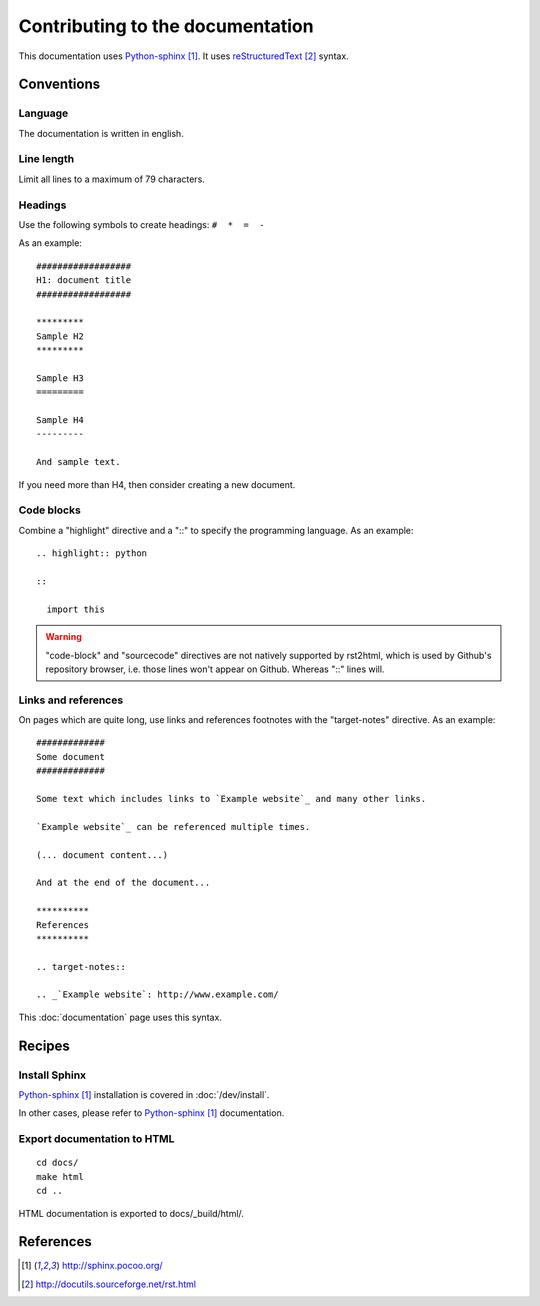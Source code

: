 #################################
Contributing to the documentation
#################################

This documentation uses `Python-sphinx`_. It uses `reStructuredText`_ syntax.

***********
Conventions
***********

Language
========

The documentation is written in english.

Line length
===========

Limit all lines to a maximum of 79 characters.

Headings
========

Use the following symbols to create headings: ``#  *  =  -``

As an example:

.. highlight:: rst

::

  ##################
  H1: document title
  ##################

  *********
  Sample H2
  *********

  Sample H3
  =========

  Sample H4
  ---------

  And sample text.

If you need more than H4, then consider creating a new document.

Code blocks
===========

Combine a "highlight" directive and a "::" to specify the programming language.
As an example:

.. highlight:: rst

::

  .. highlight:: python

  ::

    import this

.. warning::

  "code-block" and "sourcecode" directives are not natively supported by
  rst2html, which is used by Github's repository browser, i.e. those lines
  won't appear on Github. Whereas "::" lines will.

Links and references
====================

On pages which are quite long, use links and references footnotes with the
"target-notes" directive. As an example:

.. highlight:: rst

::

  #############
  Some document
  #############

  Some text which includes links to `Example website`_ and many other links.

  `Example website`_ can be referenced multiple times.

  (... document content...)

  And at the end of the document...

  **********
  References
  **********

  .. target-notes::

  .. _`Example website`: http://www.example.com/

This :doc:`documentation` page uses this syntax.

*******
Recipes
*******

Install Sphinx
==============

`Python-sphinx`_ installation is covered in :doc:`/dev/install`.

In other cases, please refer to `Python-sphinx`_ documentation.

Export documentation to HTML
============================

.. highlight:: sh

::

  cd docs/
  make html
  cd ..

HTML documentation is exported to docs/_build/html/.

**********
References
**********

.. target-notes::

.. _`Python-sphinx`: http://sphinx.pocoo.org/
.. _`reStructuredText`: http://docutils.sourceforge.net/rst.html
